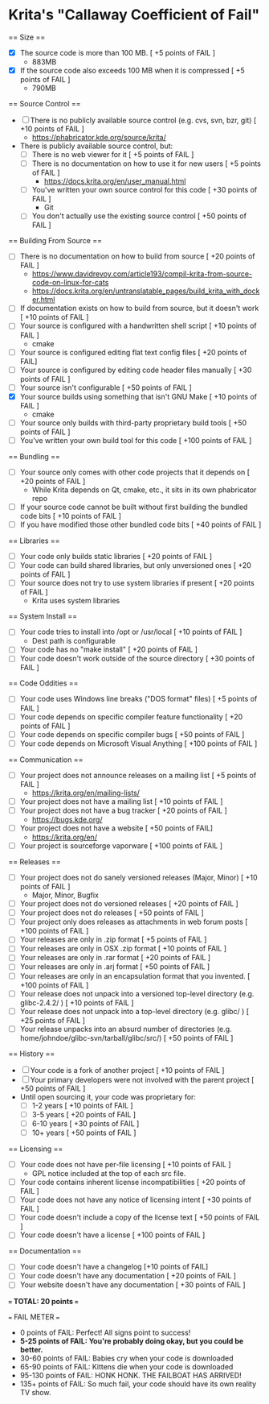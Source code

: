 * Krita's "Callaway Coefficient of Fail"

== Size ==
- [X] The source code is more than 100 MB. [ +5 points of FAIL ]
  - 883MB
- [X] If the source code also exceeds 100 MB when it is compressed [ +5 points of FAIL ]
  - 790MB

== Source Control ==
- [ ] There is no publicly available source control (e.g. cvs, svn, bzr, git) [ +10 points of FAIL ]
  - https://phabricator.kde.org/source/krita/
- There is publicly available source control, but:
  - [ ] There is no web viewer for it [ +5 points of FAIL ]
  - [ ] There is no documentation on how to use it for new users [ +5 points of FAIL ]
    - https://docs.krita.org/en/user_manual.html
  - [ ] You've written your own source control for this code [ +30 points of FAIL ]
    - Git
  - [ ] You don't actually use the existing source control [ +50 points of FAIL ]

== Building From Source ==
- [ ] There is no documentation on how to build from source [ +20 points of FAIL ]
  - https://www.davidrevoy.com/article193/compil-krita-from-source-code-on-linux-for-cats
  - https://docs.krita.org/en/untranslatable_pages/build_krita_with_docker.html
- [ ] If documentation exists on how to build from source, but it doesn't work [ +10 points of FAIL ]
- [ ] Your source is configured with a handwritten shell script [ +10 points of FAIL ]
  - cmake
- [ ] Your source is configured editing flat text config files [ +20 points of FAIL]
- [ ] Your source is configured by editing code header files manually [ +30 points of FAIL ]
- [ ] Your source isn't configurable [ +50 points of FAIL ]
- [X] Your source builds using something that isn't GNU Make [ +10 points of FAIL ]
  - cmake
- [ ] Your source only builds with third-party proprietary build tools [ +50 points of FAIL ]
- [ ] You've written your own build tool for this code [ +100 points of FAIL ]

== Bundling ==
- [ ] Your source only comes with other code projects that it depends on [ +20 points of FAIL ]
  - While Krita depends on Qt, cmake, etc., it sits in its own phabricator repo
- [ ] If your source code cannot be built without first building the bundled code bits [ +10 points of FAIL ]
- [ ] If you have modified those other bundled code bits [ +40 points of FAIL ]

== Libraries ==
- [ ] Your code only builds static libraries [ +20 points of FAIL ]
- [ ] Your code can build shared libraries, but only unversioned ones [ +20 points of FAIL ]
- [ ] Your source does not try to use system libraries if present [ +20 points of FAIL ]
  - Krita uses system libraries

== System Install ==
- [ ] Your code tries to install into /opt or /usr/local [ +10 points of FAIL ]
  - Dest path is configurable
- [ ] Your code has no "make install" [ +20 points of FAIL ]
- [ ] Your code doesn't work outside of the source directory [ +30 points of FAIL ]

== Code Oddities ==
- [ ] Your code uses Windows line breaks ("DOS format" files) [ +5 points of FAIL ]
- [ ] Your code depends on specific compiler feature functionality [ +20 points of FAIL ]
- [ ] Your code depends on specific compiler bugs [ +50 points of FAIL ]
- [ ] Your code depends on Microsoft Visual Anything [ +100 points of FAIL ]

== Communication ==
- [ ] Your project does not announce releases on a mailing list [ +5 points of FAIL ]
  - https://krita.org/en/mailing-lists/
- [ ] Your project does not have a mailing list [ +10 points of FAIL ]
- [ ] Your project does not have a bug tracker [ +20 points of FAIL ]
  - https://bugs.kde.org/
- [ ] Your project does not have a website [ +50 points of FAIL]
  - https://krita.org/en/
- [ ] Your project is sourceforge vaporware [ +100 points of FAIL ]

== Releases ==
- [ ] Your project does not do sanely versioned releases (Major, Minor) [ +10 points of FAIL ]
  - Major, Minor, Bugfix
- [ ] Your project does not do versioned releases [ +20 points of FAIL ]
- [ ] Your project does not do releases [ +50 points of FAIL ]
- [ ] Your project only does releases as attachments in web forum posts [ +100 points of FAIL ]
- [ ] Your releases are only in .zip format [ +5 points of FAIL ]
- [ ] Your releases are only in OSX .zip format [ +10 points of FAIL ]
- [ ] Your releases are only in .rar format [ +20 points of FAIL ]
- [ ] Your releases are only in .arj format [ +50 points of FAIL ]
- [ ] Your releases are only in an encapsulation format that you invented. [ +100 points of FAIL ]
- [ ] Your release does not unpack into a versioned top-level directory (e.g. glibc-2.4.2/ ) [ +10 points of FAIL ]
- [ ] Your release does not unpack into a top-level directory (e.g. glibc/ ) [ +25 points of FAIL ]
- [ ] Your release unpacks into an absurd number of directories (e.g. home/johndoe/glibc-svn/tarball/glibc/src/) [ +50 points of FAIL ]

== History ==
- [ ] Your code is a fork of another project [ +10 points of FAIL ]
- [ ] Your primary developers were not involved with the parent project [ +50 points of FAIL ]
- Until open sourcing it, your code was proprietary for:
  - [ ] 1-2 years [ +10 points of FAIL ]
  - [ ] 3-5 years [ +20 points of FAIL ]
  - [ ] 6-10 years [ +30 points of FAIL ]
  - [ ] 10+ years [ +50 points of FAIL ]

== Licensing ==
- [ ] Your code does not have per-file licensing [ +10 points of FAIL ]
  - GPL notice included at the top of each src file.
- [ ] Your code contains inherent license incompatibilities [ +20 points of FAIL ]
- [ ] Your code does not have any notice of licensing intent [ +30 points of FAIL ]
- [ ] Your code doesn't include a copy of the license text [ +50 points of FAIL ]
- [ ] Your code doesn't have a license [ +100 points of FAIL ]

== Documentation ==
- [ ] Your code doesn't have a changelog [+10 points of FAIL]
- [ ] Your code doesn't have any documentation [ +20 points of FAIL ]
- [ ] Your website doesn't have any documentation [ +30 points of FAIL ]

*=== TOTAL: 20 points ===*

=== FAIL METER ===
- 0 points of FAIL: Perfect! All signs point to success!
- *5-25 points of FAIL: You're probably doing okay, but you could be better.*
- 30-60 points of FAIL: Babies cry when your code is downloaded
- 65-90 points of FAIL: Kittens die when your code is downloaded
- 95-130 points of FAIL: HONK HONK. THE FAILBOAT HAS ARRIVED!
- 135+ points of FAIL: So much fail, your code should have its own reality TV show.
